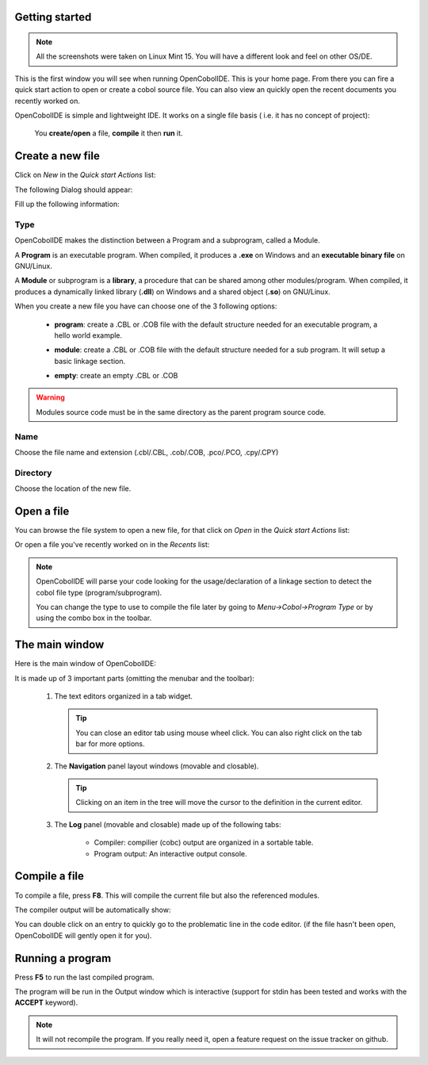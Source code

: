 Getting started
--------------------
.. note:: All the screenshots were taken on Linux Mint 15. You will have a
          different look and feel on other OS/DE.

.. image:: _static/Home.png
    :align: center

This is the first window you will see when running OpenCobolIDE. This is your
home page. From there you can fire a quick start action to open or create a
cobol source file. You can also view an quickly open the recent documents you
recently worked on.

OpenCobolIDE is simple and lightweight IDE. It works on a single file basis (
i.e. it has no concept of project):

    You **create/open** a file, **compile** it then **run** it.

Create a new file
---------------------

Click on *New* in the *Quick start Actions* list:

.. image:: _static/NewAction.png
    :align: center

The following Dialog should appear:

.. image:: _static/NewFile.png
    :align: center

Fill up the following information:

Type
+++++++++

OpenCobolIDE makes the distinction between a Program and a
subprogram, called a Module.

A **Program** is an executable program. When compiled, it produces a **.exe** on
Windows and an **executable binary file** on GNU/Linux.

A **Module** or subprogram is a **library**, a procedure that can be shared
among other modules/program.
When compiled, it produces a dynamically linked library (**.dll**) on Windows
and a shared object (**.so**) on GNU/Linux.

When you create a new file you have can choose one of the 3 following options:

    - **program**: create a .CBL or .COB file with the default structure needed
      for an executable program, a hello world example.

      .. image:: _static/NewProgram.png
          :align: center

    - **module**: create a .CBL or .COB file with the default structure needed
      for a sub program. It will setup a basic linkage section.

      .. image:: _static/NewModule.png
          :align: center

    - **empty**: create an empty .CBL or .COB


.. warning:: Modules source code must be in the same directory as the parent
             program source code.

Name
++++++++++

Choose the file name and extension (.cbl/.CBL, .cob/.COB, .pco/.PCO, .cpy/.CPY)

Directory
++++++++++++++

Choose the location of the new file.



Open a file
-------------

You can browse the file system to open a new file, for that click on *Open* in
the *Quick start Actions* list:

.. image:: _static/OpenAction.png
    :align: center

Or open a file you've recently worked on in the *Recents* list:

.. image:: _static/OpenRecent.png
    :align: center

.. note:: OpenCobolIDE will parse your code looking for the usage/declaration of a
          linkage section to detect the cobol file type (program/subprogram).

          You can change the type to use to compile the file later by going to
          *Menu->Cobol->Program Type* or by using the combo box in the toolbar.


The main window
--------------------

Here is the main window of OpenCobolIDE:

.. image:: _static/NewProgram.png
    :align: center

It is made up of 3 important parts (omitting the menubar and the toolbar):

  1) The text editors organized in a tab widget.

     .. tip:: You can close an editor tab using mouse wheel click. You can also
              right click on the tab bar for more options.

  2) The **Navigation** panel layout windows (movable and closable).

     .. tip:: Clicking on an item in the tree will move the cursor to the
              definition in the current editor.

  3) The **Log** panel (movable and closable) made up of the following
     tabs:

        - Compiler: compilier (cobc) output are organized in a sortable
          table.

        - Program output: An interactive output console.

Compile a file
-------------------

To compile a file, press **F8**. This will compile the current file but also the
referenced modules.

The compiler output will be automatically show:

.. image:: _static/CompilerOutput.png
    :align: center

You can double click on an entry to quickly go to the problematic line in the
code editor. (if the file hasn't been open, OpenCobolIDE will gently open it for
you).


Running a program
--------------------

Press **F5** to run the last compiled program.

The program will be run in the Output window which is interactive (support for
stdin has been tested and works with the **ACCEPT** keyword).

.. image:: _static/ProgramOutput.png
    :align: center


.. note:: It will not recompile the program. If you really need it, open a feature
          request on the issue tracker on github.